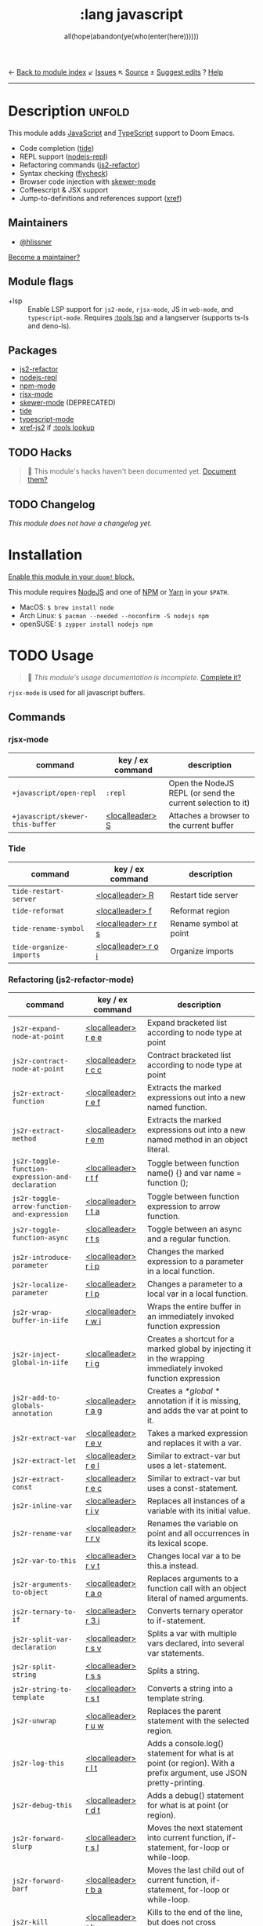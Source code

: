 ← [[doom-module-index:][Back to module index]]               ↙ [[doom-module-issues:::lang javascript][Issues]]  ↖ [[doom-module-source:lang/javascript][Source]]  ± [[doom-suggest-edit:][Suggest edits]]  ? [[doom-help-modules:][Help]]
--------------------------------------------------------------------------------
#+TITLE:    :lang javascript
#+SUBTITLE: all(hope(abandon(ye(who(enter(here))))))
#+CREATED:  January 16, 2017
#+SINCE:    1.3

* Description :unfold:
This module adds [[https://www.javascript.com/][JavaScript]] and [[https://www.typescriptlang.org/][TypeScript]] support to Doom Emacs.

- Code completion ([[doom-package:][tide]])
- REPL support ([[doom-package:][nodejs-repl]])
- Refactoring commands ([[doom-package:][js2-refactor]])
- Syntax checking ([[doom-package:][flycheck]])
- Browser code injection with [[doom-package:][skewer-mode]]
- Coffeescript & JSX support
- Jump-to-definitions and references support ([[doom-package:][xref]])

** Maintainers
- [[doom-user:][@hlissner]]

[[doom-contrib-maintainer:][Become a maintainer?]]

** Module flags
- +lsp ::
  Enable LSP support for ~js2-mode~, ~rjsx-mode~, JS in ~web-mode~, and
  ~typescript-mode~. Requires [[doom-module:][:tools lsp]] and a langserver (supports ts-ls and
  deno-ls).

** Packages
- [[doom-package:][js2-refactor]]
- [[doom-package:][nodejs-repl]]
- [[doom-package:][npm-mode]]
- [[doom-package:][rjsx-mode]]
- [[doom-package:][skewer-mode]] (DEPRECATED)
- [[doom-package:][tide]]
- [[doom-package:][typescript-mode]]
- [[doom-package:][xref-js2]] if [[doom-module:][:tools lookup]]

** TODO Hacks
#+begin_quote
 🔨 This module's hacks haven't been documented yet. [[doom-contrib-module:][Document them?]]
#+end_quote

** TODO Changelog
# This section will be machine generated. Don't edit it by hand.
/This module does not have a changelog yet./

* Installation
[[id:01cffea4-3329-45e2-a892-95a384ab2338][Enable this module in your ~doom!~ block.]]

This module requires [[https://nodejs.org/en/][NodeJS]] and one of [[https://www.npmjs.com/][NPM]] or [[https://yarnpkg.com/][Yarn]] in your =$PATH=.

- MacOS: ~$ brew install node~
- Arch Linux: ~$ pacman --needed --noconfirm -S nodejs npm~
- openSUSE: ~$ zypper install nodejs npm~

* TODO Usage
#+begin_quote
 🔨 /This module's usage documentation is incomplete./ [[doom-contrib-module:][Complete it?]]
#+end_quote

~rjsx-mode~ is used for all javascript buffers.

** Commands
*** rjsx-mode
| command                          | key / ex command | description                                                |
|----------------------------------+------------------+------------------------------------------------------------|
| ~+javascript/open-repl~          | ~:repl~          | Open the NodeJS REPL (or send the current selection to it) |
| ~+javascript/skewer-this-buffer~ | [[kbd:][<localleader> S]]  | Attaches a browser to the current buffer                   |

*** Tide
| command                 | key / ex command    | description            |
|-------------------------+---------------------+------------------------|
| ~tide-restart-server~   | [[kbd:][<localleader> R]]     | Restart tide server    |
| ~tide-reformat~         | [[kbd:][<localleader> f]]     | Reformat region        |
| ~tide-rename-symbol~    | [[kbd:][<localleader> r r s]] | Rename symbol at point |
| ~tide-organize-imports~ | [[kbd:][<localleader> r o i]] | Organize imports       |

*** Refactoring (js2-refactor-mode)
| command                                           | key / ex command    | description                                                                                                        |
|---------------------------------------------------+---------------------+--------------------------------------------------------------------------------------------------------------------|
| ~js2r-expand-node-at-point~                       | [[kbd:][<localleader> r e e]] | Expand bracketed list according to node type at point                                                              |
| ~js2r-contract-node-at-point~                     | [[kbd:][<localleader> r c c]] | Contract bracketed list according to node type at point                                                            |
| ~js2r-extract-function~                           | [[kbd:][<localleader> r e f]] | Extracts the marked expressions out into a new named function.                                                     |
| ~js2r-extract-method~                             | [[kbd:][<localleader> r e m]] | Extracts the marked expressions out into a new named method in an object literal.                                  |
| ~js2r-toggle-function-expression-and-declaration~ | [[kbd:][<localleader> r t f]] | Toggle between function name() {} and var name = function ();                                                      |
| ~js2r-toggle-arrow-function-and-expression~       | [[kbd:][<localleader> r t a]] | Toggle between function expression to arrow function.                                                              |
| ~js2r-toggle-function-async~                      | [[kbd:][<localleader> r t s]] | Toggle between an async and a regular function.                                                                    |
| ~js2r-introduce-parameter~                        | [[kbd:][<localleader> r i p]] | Changes the marked expression to a parameter in a local function.                                                  |
| ~js2r-localize-parameter~                         | [[kbd:][<localleader> r l p]] | Changes a parameter to a local var in a local function.                                                            |
| ~js2r-wrap-buffer-in-iife~                        | [[kbd:][<localleader> r w i]] | Wraps the entire buffer in an immediately invoked function expression                                              |
| ~js2r-inject-global-in-iife~                      | [[kbd:][<localleader> r i g]] | Creates a shortcut for a marked global by injecting it in the wrapping immediately invoked function expression     |
| ~js2r-add-to-globals-annotation~                  | [[kbd:][<localleader> r a g]] | Creates a /*global */ annotation if it is missing, and adds the var at point to it.                                |
| ~js2r-extract-var~                                | [[kbd:][<localleader> r e v]] | Takes a marked expression and replaces it with a var.                                                              |
| ~js2r-extract-let~                                | [[kbd:][<localleader> r e l]] | Similar to extract-var but uses a let-statement.                                                                   |
| ~js2r-extract-const~                              | [[kbd:][<localleader> r e c]] | Similar to extract-var but uses a const-statement.                                                                 |
| ~js2r-inline-var~                                 | [[kbd:][<localleader> r i v]] | Replaces all instances of a variable with its initial value.                                                       |
| ~js2r-rename-var~                                 | [[kbd:][<localleader> r r v]] | Renames the variable on point and all occurrences in its lexical scope.                                            |
| ~js2r-var-to-this~                                | [[kbd:][<localleader> r v t]] | Changes local var a to be this.a instead.                                                                          |
| ~js2r-arguments-to-object~                        | [[kbd:][<localleader> r a o]] | Replaces arguments to a function call with an object literal of named arguments.                                   |
| ~js2r-ternary-to-if~                              | [[kbd:][<localleader> r 3 i]] | Converts ternary operator to if-statement.                                                                         |
| ~js2r-split-var-declaration~                      | [[kbd:][<localleader> r s v]] | Splits a var with multiple vars declared, into several var statements.                                             |
| ~js2r-split-string~                               | [[kbd:][<localleader> r s s]] | Splits a string.                                                                                                   |
| ~js2r-string-to-template~                         | [[kbd:][<localleader> r s t]] | Converts a string into a template string.                                                                          |
| ~js2r-unwrap~                                     | [[kbd:][<localleader> r u w]] | Replaces the parent statement with the selected region.                                                            |
| ~js2r-log-this~                                   | [[kbd:][<localleader> r l t]] | Adds a console.log() statement for what is at point (or region). With a prefix argument, use JSON pretty-printing. |
| ~js2r-debug-this~                                 | [[kbd:][<localleader> r d t]] | Adds a debug() statement for what is at point (or region).                                                         |
| ~js2r-forward-slurp~                              | [[kbd:][<localleader> r s l]] | Moves the next statement into current function, if-statement, for-loop or while-loop.                              |
| ~js2r-forward-barf~                               | [[kbd:][<localleader> r b a]] | Moves the last child out of current function, if-statement, for-loop or while-loop.                                |
| ~js2r-kill~                                       | [[kbd:][<localleader> r k]]   | Kills to the end of the line, but does not cross semantic boundaries.                                              |

*** skewer-mode
**** general
| command                       | key / ex command  | description                           |
|-------------------------------+-------------------+---------------------------------------|
| ~skewer-eval-last-expression~ | [[kbd:][<localleader> s E]] | Evaluate last expression              |
| ~skewer-eval-defun~           | [[kbd:][<localleader> s e]] | Evaluate function definition at point |
| ~skewer-load-buffer~          | [[kbd:][<localleader> s f]] | Load buffer into REPL                 |

**** css
| command                               | key / ex command  | description                   |
|---------------------------------------+-------------------+-------------------------------|
| ~skewer-css-eval-current-declaration~ | [[kbd:][<localleader> s e]] | Evaluate declaration at point |
| ~skewer-css-eval-current-rule~        | [[kbd:][<localleader> s r]] | Evaluate rule at point        |
| ~skewer-css-eval-buffer~              | [[kbd:][<localleader> s b]] | Evaluate buffer               |
| ~skewer-css-clear-all~                | [[kbd:][<localleader> s c]] | Clear all rules               |

**** html
| command                | key / ex command  | description           |
|------------------------+-------------------+-----------------------|
| ~skewer-html-eval-tag~ | [[kbd:][<localleader> s e]] | Evaluate tag at point |

*** npm-mode
| command                         | key / ex command  | description                                                      |
|---------------------------------+-------------------+------------------------------------------------------------------|
| ~npm-mode-npm-init~             | [[kbd:][<localleader> n n]] | Initialize npm project                                           |
| ~npm-mode-npm-install~          | [[kbd:][<localleader> n i]] | Install npm package                                              |
| ~npm-mode-npm-install-save~     | [[kbd:][<localleader> n s]] | Install npm package and save to package.json                     |
| ~npm-mode-npm-install-save-dev~ | [[kbd:][<localleader> n d]] | Install npm package and save to package.json as a dev dependency |
| ~npm-mode-npm-uninstall~        | [[kbd:][<localleader> n u]] | Uninstall npm package                                            |
| ~npm-mode-npm-list~             | [[kbd:][<localleader> n l]] | List npm packages                                                |
| ~npm-mode-npm-run~              | [[kbd:][<localleader> n r]] | Run npm task                                                     |
| ~npm-mode-visit-project-file~   | [[kbd:][<localleader> n v]] | Find file in npm project                                         |

* TODO Configuration
#+begin_quote
 🔨 This module has no configuration documentation yet. [[doom-contrib-module:][Write some?]]
#+end_quote

* Troubleshooting
/There are no known problems with this module./ [[doom-report:][Report one?]]

* Frequently asked questions
/This module has no FAQs yet./ [[doom-suggest-faq:][Ask one?]]

* TODO Appendix
#+begin_quote
 🔨 This module has no appendix yet. [[doom-contrib-module:][Write one?]]
#+end_quote
